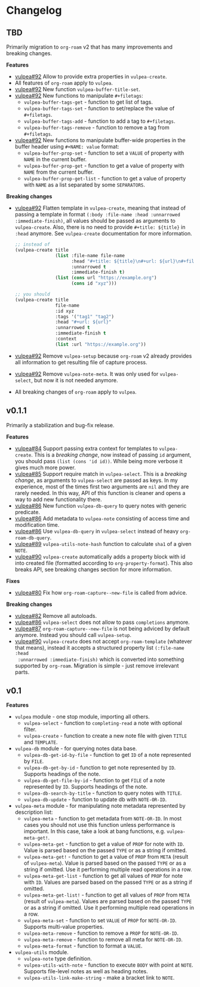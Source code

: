:PROPERTIES:
:ID:                     e96f8ec2-368c-4d7a-9afa-a4bab5b8511e
:END:

* Changelog
:PROPERTIES:
:ID:                     e3f3602c-426e-451e-bcb5-b59b99e3b10e
:END:

** TBD
:PROPERTIES:
:ID:                     32a267f4-dd27-44b9-a045-5835a5c8503f
:END:

Primarily migration to =org-roam= v2 that has many improvements and breaking
changes.

*Features*

- [[https://github.com/d12frosted/vulpea/pull/92][vulpea#92]] Allow to provide extra properties in =vulpea-create=.
- All features of =org-roam= apply to =vulpea=.
- [[https://github.com/d12frosted/vulpea/pull/92][vulpea#92]] New function =vulpea-buffer-title-set=.
- [[https://github.com/d12frosted/vulpea/pull/92][vulpea#92]] New functions to manipulate =#+filetags=:
  - =vulpea-buffer-tags-get= - function to get list of tags.
  - =vulpea-buffer-tags-set= - function to set/replace the value of
    =#+filetags=.
  - =vulpea-buffer-tags-add= - function to add a tag to =#+filetags=.
  - =vulpea-buffer-tags-remove= - function to remove a tag from =#+filetags=.
- [[https://github.com/d12frosted/vulpea/pull/92][vulpea#92]] New functions to manipulate buffer-wide properties in the buffer
  header using =#+NAME: value= format:
  - =vulpea-buffer-prop-set= - function to set a =VALUE= of property with =NAME=
    in the current buffer.
  - =vulpea-buffer-prop-get= - function to get a value of property with =NAME=
    from the current buffer.
  - =vulpea-buffer-prop-get-list= - function to get a value of property with
    =NAME= as a list separated by some =SEPARATORS=.

*Breaking changes*

- [[https://github.com/d12frosted/vulpea/pull/92][vulpea#92]] Flatten template in =vulpea-create=, meaning that instead of passing
  a template in format =(:body :file-name :head :unnarrowed :immediate-finish)=,
  all values should be passed as arguments to =vulpea-create=. Also, there is no
  need to provide =#+title: ${title}= in =:head= anymore. See =vulpea-create=
  documentation for more information.
  #+begin_src emacs-lisp
    ;; instead of
    (vulpea-create title
                   (list :file-name file-name
                         :head "#+title: ${title}\n#+url: ${url}\n#+filetags: tag1 tag2\n"
                         :unnarrowed t
                         :immediate-finish t)
                   (list (cons url "https://example.org")
                         (cons id "xyz")))

    ;; you should
    (vulpea-create title
                   file-name
                   :id xyz
                   :tags '("tag1" "tag2")
                   :head "#+url: ${url}"
                   :unnarrowed t
                   :immediate-finish t
                   :context
                   (list :url "https://example.org"))
  #+end_src
- [[https://github.com/d12frosted/vulpea/pull/92][vulpea#92]] Remove =vulpea-setup= because =org-roam= v2 already provides all
  information to get resulting file of capture process.
- [[https://github.com/d12frosted/vulpea/pull/92][vulpea#92]] Remove =vulpea-note-meta=. It was only used for =vulpea-select=, but
  now it is not needed anymore.
- All breaking changes of =org-roam= apply to =vulpea=.

** v0.1.1
:PROPERTIES:
:ID:                     a5682f43-7d2e-47ea-9889-db1ecceb42ef
:END:

Primarily a stabilization and bug-fix release.

*Features*

- [[https://github.com/d12frosted/vulpea/pull/84][vulpea#84]] Support passing extra context for templates to =vulpea-create=. This
  is a /breaking change/, now instead of passing =id= argument, you should pass
  =(list (cons 'id id))=. While being more verbose it gives much more power.
- [[https://github.com/d12frosted/vulpea/pull/85][vulpea#85]] Support require match in =vulpea-select=. This is a /breaking
  change/, as arguments to =vulpea-select= are passed as keys. In my experience,
  most of the times first two arguments are =nil= and they are rarely needed. In
  this way, API of this function is cleaner and opens a way to add new
  functionality there.
- [[https://github.com/d12frosted/vulpea/pull/86][vulpea#86]] New function =vulpea-db-query= to query notes with generic predicate.
- [[https://github.com/d12frosted/vulpea/pull/86][vulpea#86]] Add metadata to =vulpea-note= consisting of access time and
  modification time.
- [[https://github.com/d12frosted/vulpea/pull/86][vulpea#86]] Use =vulpea-db-query= in =vulpea-select= instead of heavy
  =org-roam-db-query=.
- [[https://github.com/d12frosted/vulpea/pull/89][vulpea#89]] =vulpea-utils-note-hash= function to calculate =sha1= of a given
  =NOTE=.
- [[https://github.com/d12frosted/vulpea/issues/90][vulpea#90]] =vulpea-create= automatically adds a property block with id into
  created file (formatted according to =org-property-format=). This also breaks
  API, see breaking changes section for more information.

*Fixes*

- [[https://github.com/d12frosted/vulpea/pull/80][vulpea#80]] Fix how =org-roam-capture--new-file= is called from advice.

*Breaking changes*

- [[https://github.com/d12frosted/vulpea/pull/82][vulpea#82]] Remove all autoloads.
- [[https://github.com/d12frosted/vulpea/pull/86][vulpea#86]] =vulpea-select= does not allow to pass =completions= anymore.
- [[https://github.com/d12frosted/vulpea/pull/87][vulpea#87]] =org-roam-capture--new-file= is not being adviced by default anymore. Instead
  you should call =vulpea-setup=.
- [[https://github.com/d12frosted/vulpea/issues/90][vulpea#90]] =vulpea-create= does not accept =org-roam-template= (whatever that
  means), instead it accepts a structured property list =(:file-name :head
  :unnarrowed :immediate-finish)= which is converted into something supported by
  =org-roam=. Migration is simple - just remove irrelevant parts.

** v0.1
:PROPERTIES:
:ID:                     2649dad1-485a-4082-986a-5d67698604db
:END:

*Features*

- =vulpea= module - one stop module, importing all others.
  - =vulpea-select= - function to =completing-read= a note with optional filter.
  - =vulpea-create= - function to create a new note file with given =TITLE= and
    =TEMPLATE=.
- =vulpea-db= module - for querying notes data base.
  - =vulpea-db-get-id-by-file= - function to get =ID= of a note represented by
    =FILE=.
  - =vulpea-db-get-by-id= - function to get note represented by =ID=. Supports
    headings of the note.
  - =vulpea-db-get-file-by-id= - function to get =FILE= of a note represented by
    =ID=. Supports headings of the note.
  - =vulpea-db-search-by-title= - function to query notes with =TITLE=.
  - =vulpea-db-update= - function to update db with =NOTE-OR-ID=.
- =vulpea-meta= module - for manipulating note metadata represented by
  description list:
  - =vulpea-meta= - function to get metadata from =NOTE-OR-ID=. In most cases
    you should not use this function unless performance is important. In this
    case, take a look at bang functions, e.g. =vulpea-meta-get!=.
  - =vulpea-meta-get= - function to get a value of =PROP= for note with =ID=.
    Value is parsed based on the passed =TYPE= or as a string if omitted.
  - =vulpea-meta-get!= - function to get a value of =PROP= from =META= (result
    of =vulpea-meta=). Value is parsed based on the passed =TYPE= or as a string
    if omitted. Use it performing multiple read operations in a row.
  - =vulpea-meta-get-list= - function to get all values of =PROP= for note with
    =ID=. Values are parsed based on the passed =TYPE= or as a string if
    omitted.
  - =vulpea-meta-get-list!= - function to get all values of =PROP= from =META=
    (result of =vulpea-meta=). Values are parsed based on the passed =TYPE= or
    as a string if omitted. Use it performing multiple read operations in a row.
  - =vulpea-meta-set= - function to set =VALUE= of =PROP= for =NOTE-OR-ID=.
    Supports multi-value properties.
  - =vulpea-meta-remove= - function to remove a =PROP= for =NOTE-OR-ID=.
  - =vulpea-meta-remove= - function to remove all meta for =NOTE-OR-ID=.
  - =vulpea-meta-format= - function to format a =VALUE=.
- =vulpea-utils= module.
  - =vulpea-note= type definition.
  - =vulpea-utils-with-note= - function to execute =BODY= with point at =NOTE=.
    Supports file-level notes as well as heading notes.
  - =vulpea-utils-link-make-string= - make a bracket link to =NOTE=.
